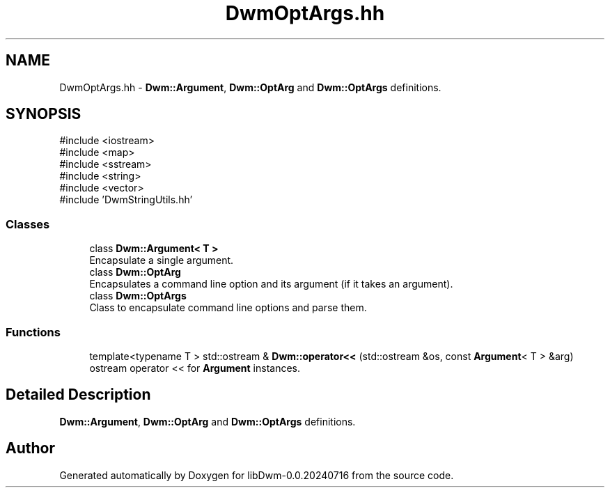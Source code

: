 .TH "DwmOptArgs.hh" 3 "libDwm-0.0.20240716" \" -*- nroff -*-
.ad l
.nh
.SH NAME
DwmOptArgs.hh \- \fBDwm::Argument\fP, \fBDwm::OptArg\fP and \fBDwm::OptArgs\fP definitions\&.  

.SH SYNOPSIS
.br
.PP
\fR#include <iostream>\fP
.br
\fR#include <map>\fP
.br
\fR#include <sstream>\fP
.br
\fR#include <string>\fP
.br
\fR#include <vector>\fP
.br
\fR#include 'DwmStringUtils\&.hh'\fP
.br

.SS "Classes"

.in +1c
.ti -1c
.RI "class \fBDwm::Argument< T >\fP"
.br
.RI "Encapsulate a single argument\&. "
.ti -1c
.RI "class \fBDwm::OptArg\fP"
.br
.RI "Encapsulates a command line option and its argument (if it takes an argument)\&. "
.ti -1c
.RI "class \fBDwm::OptArgs\fP"
.br
.RI "Class to encapsulate command line options and parse them\&. "
.in -1c
.SS "Functions"

.in +1c
.ti -1c
.RI "template<typename T > std::ostream & \fBDwm::operator<<\fP (std::ostream &os, const \fBArgument\fP< T > &arg)"
.br
.RI "ostream operator << for \fBArgument\fP instances\&. "
.in -1c
.SH "Detailed Description"
.PP 
\fBDwm::Argument\fP, \fBDwm::OptArg\fP and \fBDwm::OptArgs\fP definitions\&. 


.SH "Author"
.PP 
Generated automatically by Doxygen for libDwm-0\&.0\&.20240716 from the source code\&.

